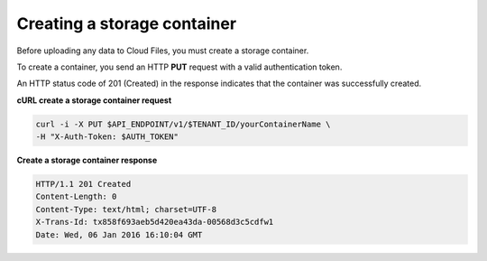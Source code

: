 .. _gsg-create-storage-container:

Creating a storage container
~~~~~~~~~~~~~~~~~~~~~~~~~~~~

Before uploading any data to Cloud Files, you must create a storage
container.

To create a container, you send an HTTP **PUT** request with a valid
authentication token.

An HTTP status code of 201 (Created) in the response indicates that the
container was successfully created.

 
**cURL create a storage container request**

.. code::  

   curl -i -X PUT $API_ENDPOINT/v1/$TENANT_ID/yourContainerName \
   -H "X-Auth-Token: $AUTH_TOKEN" 

**Create a storage container response**

.. code::  

   HTTP/1.1 201 Created
   Content-Length: 0
   Content-Type: text/html; charset=UTF-8
   X-Trans-Id: tx858f693aeb5d420ea43da-00568d3c5cdfw1
   Date: Wed, 06 Jan 2016 16:10:04 GMT